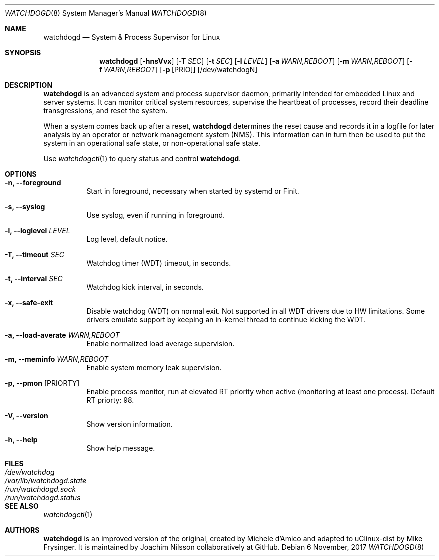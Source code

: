 .\" mdoc format
.Dd 6 November, 2017
.Dt WATCHDOGD 8
.Os
.Sh NAME
.Nm watchdogd
.Nd System & Process Supervisor for Linux
.Sh SYNOPSIS
.Nm
.Op Fl hnsVvx
.Op Fl T Ar SEC
.Op Fl t Ar SEC
.Op Fl l Ar LEVEL
.Op Fl a Ar WARN,REBOOT
.Op Fl m Ar WARN,REBOOT
.Op Fl f Ar WARN,REBOOT
.Op Fl p Op PRIO
.Op /dev/watchdogN
.Sh DESCRIPTION
.Nm
is an advanced system and process supervisor daemon, primarily intended
for embedded Linux and server systems.  It can monitor critical system
resources, supervise the heartbeat of processes, record their deadline
transgressions, and reset the system.
.Pp
When a system comes back up after a reset,
.Nm
determines the reset cause and records it in a logfile for later
analysis by an operator or network management system (NMS).  This
information can in turn then be used to put the system in an operational
safe state, or non-operational safe state.
.Pp
Use
.Xr watchdogctl 1
to query status and control
.Nm .
.Sh OPTIONS
.Bl -tag -width Ds
.It Fl n, -foreground
Start in foreground, necessary when started by systemd or Finit.
.It Fl s, -syslog
Use syslog, even if running in foreground.
.It Fl l, -loglevel Ar LEVEL
Log level, default notice.
.It Fl T, -timeout Ar SEC
Watchdog timer (WDT) timeout, in seconds.
.It Fl t, -interval Ar SEC
Watchdog kick interval, in seconds.
.It Fl x, -safe-exit
Disable watchdog (WDT) on normal exit.  Not supported in all WDT drivers
due to HW limitations.  Some drivers emulate support by keeping an
in-kernel thread to continue kicking the WDT.
.It Fl a, -load-averate Ar WARN,REBOOT
Enable normalized load average supervision.
.It Fl m, -meminfo Ar WARN,REBOOT
Enable system memory leak supervision.
.It Fl p, -pmon Op PRIORTY
Enable process monitor, run at elevated RT priority when active
(monitoring at least one process).  Default RT priorty: 98.
.It Fl V, -version
Show version information.
.It Fl h, -help
Show help message.
.El
.Sh FILES
.Bl -tag -width /var/lib/watchdogd.state -compact
.It Pa /dev/watchdog
.It Pa /var/lib/watchdogd.state
.It Pa /run/watchdogd.sock
.It Pa /run/watchdogd.status
.El
.Sh SEE ALSO
.Xr watchdogctl 1
.Sh AUTHORS
.Nm
is an improved version of the original, created by Michele d'Amico and
adapted to uClinux-dist by Mike Frysinger.  It is maintained by Joachim
Nilsson collaboratively at GitHub.
